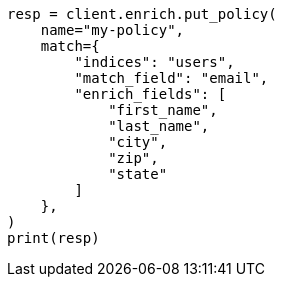 // This file is autogenerated, DO NOT EDIT
// ingest/apis/enrich/put-enrich-policy.asciidoc:30

[source, python]
----
resp = client.enrich.put_policy(
    name="my-policy",
    match={
        "indices": "users",
        "match_field": "email",
        "enrich_fields": [
            "first_name",
            "last_name",
            "city",
            "zip",
            "state"
        ]
    },
)
print(resp)
----

